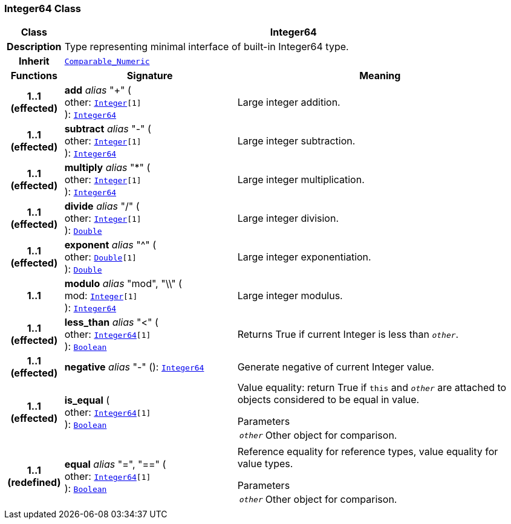 === Integer64 Class

[cols="^1,3,5"]
|===
h|*Class*
2+^h|*Integer64*

h|*Description*
2+a|Type representing minimal interface of built-in Integer64 type.

h|*Inherit*
2+|`<<_comparable_numeric_class,Comparable_Numeric>>`

h|*Functions*
^h|*Signature*
^h|*Meaning*

h|*1..1 +
(effected)*
|*add* __alias__ "+" ( +
other: `<<_integer_class,Integer>>[1]` +
): `<<_integer64_class,Integer64>>`
a|Large integer addition.

h|*1..1 +
(effected)*
|*subtract* __alias__ "-" ( +
other: `<<_integer_class,Integer>>[1]` +
): `<<_integer64_class,Integer64>>`
a|Large integer subtraction.

h|*1..1 +
(effected)*
|*multiply* __alias__ "&#42;" ( +
other: `<<_integer_class,Integer>>[1]` +
): `<<_integer64_class,Integer64>>`
a|Large integer multiplication.

h|*1..1 +
(effected)*
|*divide* __alias__ "/" ( +
other: `<<_integer_class,Integer>>[1]` +
): `<<_double_class,Double>>`
a|Large integer division.

h|*1..1 +
(effected)*
|*exponent* __alias__ "^" ( +
other: `<<_double_class,Double>>[1]` +
): `<<_double_class,Double>>`
a|Large integer exponentiation.

h|*1..1*
|*modulo* __alias__ "mod", "\\" ( +
mod: `<<_integer_class,Integer>>[1]` +
): `<<_integer64_class,Integer64>>`
a|Large integer modulus.

h|*1..1 +
(effected)*
|*less_than* __alias__ "<" ( +
other: `<<_integer64_class,Integer64>>[1]` +
): `<<_boolean_class,Boolean>>`
a|Returns True if current Integer is less than `_other_`.

h|*1..1 +
(effected)*
|*negative* __alias__ "-" (): `<<_integer64_class,Integer64>>`
a|Generate negative of current Integer value.

h|*1..1 +
(effected)*
|*is_equal* ( +
other: `<<_integer64_class,Integer64>>[1]` +
): `<<_boolean_class,Boolean>>`
a|Value equality: return True if `this` and `_other_` are attached to objects considered to be equal in value.

.Parameters +
[horizontal]
`_other_`:: Other object for comparison.

h|*1..1 +
(redefined)*
|*equal* __alias__ "=", "==" ( +
other: `<<_integer64_class,Integer64>>[1]` +
): `<<_boolean_class,Boolean>>`
a|Reference equality for reference types, value equality for value types.

.Parameters +
[horizontal]
`_other_`:: Other object for comparison.
|===
